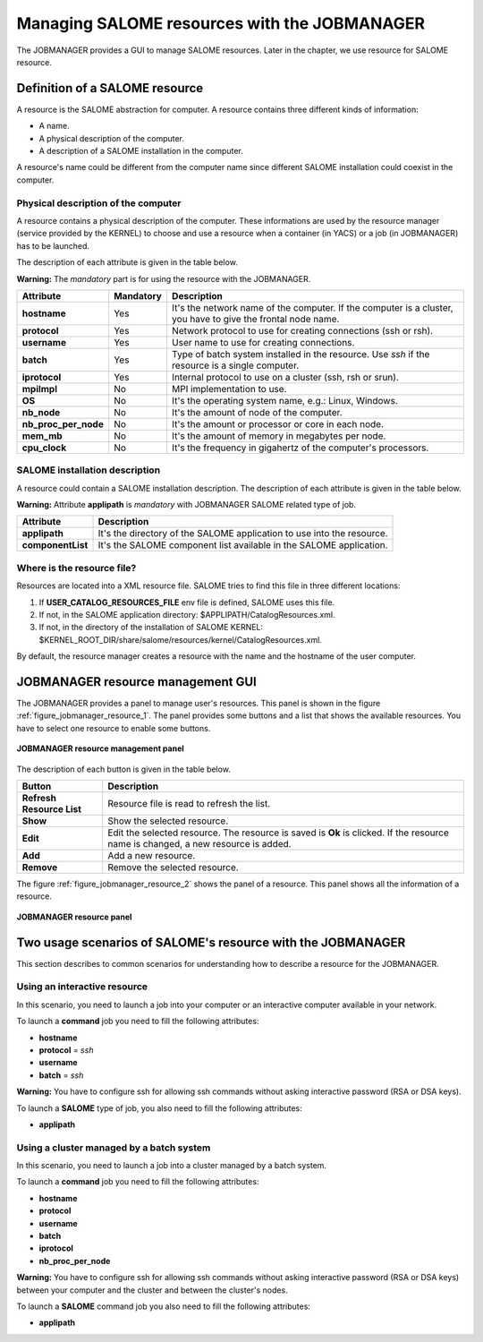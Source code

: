 Managing SALOME resources with the JOBMANAGER
=============================================

The JOBMANAGER provides a GUI to manage SALOME resources.
Later in the chapter, we use resource for SALOME resource.

Definition of a SALOME resource
+++++++++++++++++++++++++++++++

A resource is the SALOME abstraction for computer.
A resource contains three different kinds of information:

- A name.
- A physical description of the computer.
- A description of a SALOME installation in the computer.

A resource's name could be different from the computer name since 
different SALOME installation could coexist in the computer.

Physical description of the computer
------------------------------------

A resource contains a physical description of the computer.
These informations are used by the resource manager (service provided
by the KERNEL) to choose and use a resource when a container (in YACS)
or a job (in JOBMANAGER) has to be launched.

The description of each attribute is given in the table below. 

**Warning:** The *mandatory* part is for using the resource with the JOBMANAGER.

========================== ================ =============================================================
**Attribute**              **Mandatory**    **Description**
========================== ================ =============================================================
**hostname**               Yes              It's the network name of the computer. If the computer is a 
                                            cluster, you have to give the frontal node name.
**protocol**               Yes              Network protocol to use for creating connections 
                                            (ssh or rsh).
**username**               Yes              User name to use for creating connections.
**batch**                  Yes              Type of batch system installed in the resource. Use *ssh* if
                                            the resource is a single computer.
**iprotocol**              Yes              Internal protocol to use on a cluster (ssh, rsh or srun).
**mpiImpl**                No               MPI implementation to use.

**OS**                     No               It's the operating system name, e.g.: Linux, Windows.
**nb_node**                No               It's the amount of node of the computer.
**nb_proc_per_node**       No               It's the amount or processor or core in each node.
**mem_mb**                 No               It's the amount of memory in megabytes per node.
**cpu_clock**              No               It's the frequency in gigahertz of the computer's processors.
========================== ================ =============================================================

SALOME installation description
-------------------------------

A resource could contain a SALOME installation description.
The description of each attribute is given in the table below.

**Warning:** Attribute **applipath** is *mandatory* with JOBMANAGER SALOME related type of job.

========================== =============================================================
**Attribute**              **Description**
========================== =============================================================
**applipath**              It's the directory of the SALOME application to use into the 
                           resource.
**componentList**          It's the SALOME component list available in the SALOME 
                           application.
========================== =============================================================

Where is the resource file?
---------------------------

Resources are located into a XML resource file. SALOME tries to find this file
in three different locations:

1. If **USER_CATALOG_RESOURCES_FILE** env file is defined, SALOME uses this file.
2. If not, in the SALOME application directory: $APPLIPATH/CatalogResources.xml.
3. If not, in the directory of the installation of SALOME KERNEL: 
   $KERNEL_ROOT_DIR/share/salome/resources/kernel/CatalogResources.xml.

By default, the resource manager creates a resource with the name and the hostname of the user computer.

JOBMANAGER resource management GUI
++++++++++++++++++++++++++++++++++

The JOBMANAGER provides a panel to manage user's resources. This panel is shown in the 
figure :ref:`figure_jobmanager_resource_1`. The panel provides some buttons and a list
that shows the available resources. You have to select one resource to enable some buttons.

.. _figure_jobmanager_resource_1:

.. figure:: images/jobmanager_resource_1.png
  :align: center

  **JOBMANAGER resource management panel**

The description of each button is given in the table below.

========================== =============================================================
**Button**                  **Description**
========================== =============================================================
**Refresh Resource List**  Resource file is read to refresh the list.
**Show**                   Show the selected resource.
**Edit**                   Edit the selected resource. The resource is saved is **Ok** 
                           is clicked. If the resource name is changed, a new resource
                           is added.
**Add**                    Add a new resource.
**Remove**                 Remove the selected resource.
========================== =============================================================

The figure :ref:`figure_jobmanager_resource_2` shows the panel of a resource. This panel
shows all the information of a resource.

.. _figure_jobmanager_resource_2:

.. figure:: images/jobmanager_resource_2.png
  :align: center

  **JOBMANAGER resource panel**

Two usage scenarios of SALOME's resource with the JOBMANAGER
++++++++++++++++++++++++++++++++++++++++++++++++++++++++++++

This section describes to common scenarios for understanding how to describe
a resource for the JOBMANAGER.

Using an interactive resource
-----------------------------

In this scenario, you need to launch a job into your computer or an interactive computer
available in your network.

To launch a **command** job you need to fill the following attributes:

- **hostname**
- **protocol** = *ssh*
- **username**
- **batch** = *ssh*

**Warning:** You have to configure ssh for allowing ssh commands without asking 
interactive password (RSA or DSA keys).

To launch a **SALOME** type of job, you also need to fill the following attributes:

- **applipath**

Using a cluster managed by a batch system
-----------------------------------------

In this scenario, you need to launch a job into a cluster managed by a batch system.

To launch a **command** job you need to fill the following attributes:

- **hostname**
- **protocol**
- **username**
- **batch**
- **iprotocol**
- **nb_proc_per_node**

**Warning:** You have to configure ssh for allowing ssh commands without asking 
interactive password (RSA or DSA keys) between your computer and the cluster and between
the cluster's nodes.

To launch a **SALOME** command job you also need to fill the following attributes:

- **applipath**

